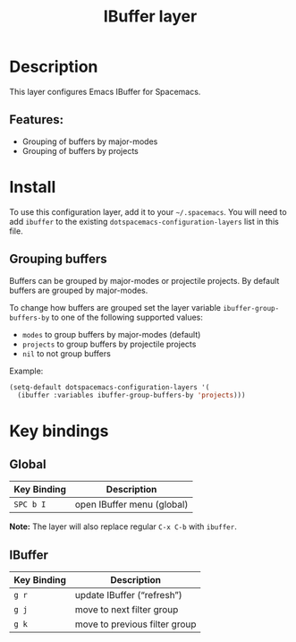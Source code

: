 #+TITLE: IBuffer layer

* Table of Contents                     :TOC_4_gh:noexport:
- [[#description][Description]]
  - [[#features][Features:]]
- [[#install][Install]]
  - [[#grouping-buffers][Grouping buffers]]
- [[#key-bindings][Key bindings]]
  - [[#global][Global]]
  - [[#ibuffer][IBuffer]]

* Description
This layer configures Emacs IBuffer for Spacemacs.

** Features:
- Grouping of buffers by major-modes
- Grouping of buffers by projects

* Install
To use this configuration layer, add it to your =~/.spacemacs=. You will need to
add =ibuffer= to the existing =dotspacemacs-configuration-layers= list in this
file.

** Grouping buffers
Buffers can be grouped by major-modes or projectile projects.
By default buffers are grouped by major-modes.

To change how buffers are grouped set the layer variable
=ibuffer-group-buffers-by= to one of the following supported values:
- =modes= to group buffers by major-modes (default)
- =projects= to group buffers by projectile projects
- =nil= to not group buffers

Example:

#+BEGIN_SRC emacs-lisp
  (setq-default dotspacemacs-configuration-layers '(
    (ibuffer :variables ibuffer-group-buffers-by 'projects)))
#+END_SRC

* Key bindings
** Global

| Key Binding | Description                |
|-------------+----------------------------|
| ~SPC b I~   | open IBuffer menu (global) |

*Note:* The layer will also replace regular ~C-x C-b~ with =ibuffer=.

** IBuffer

| Key Binding | Description                   |
|-------------+-------------------------------|
| ~g r~       | update IBuffer (“refresh”)    |
| ~g j~       | move to next filter group     |
| ~g k~       | move to previous filter group |
